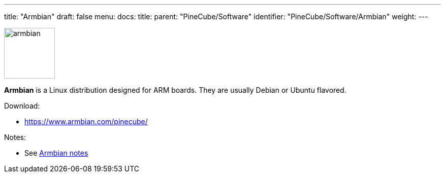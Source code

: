 ---
title: "Armbian"
draft: false
menu:
  docs:
    title:
    parent: "PineCube/Software"
    identifier: "PineCube/Software/Armbian"
    weight: 
---

image:/documentation/images/armbian.png[width=100]

*Armbian* is a Linux distribution designed for ARM boards. They are usually Debian or Ubuntu flavored.

Download:

* https://www.armbian.com/pinecube/

Notes:

* See link:/documentation/PineCube/Software/Armbian_notes[Armbian notes]

